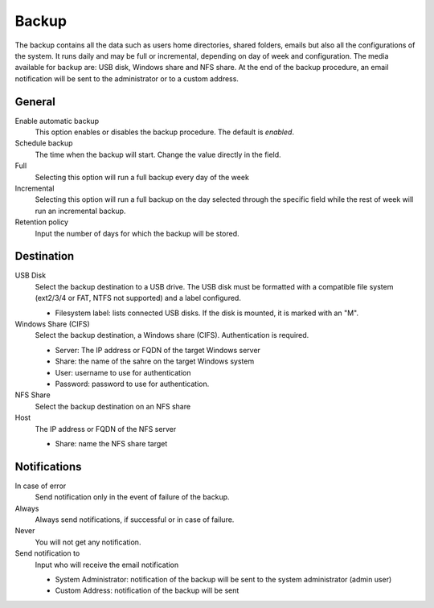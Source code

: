 ======
Backup
======

The backup contains all the data such as users home directories, 
shared folders, emails but also all the configurations
of the system. It runs daily and may be full or
incremental, depending on day of week and configuration. The
media available for backup are: USB disk, Windows share
and NFS share. At the end of the backup procedure, an email notification will be sent
to the administrator or to a custom address.

General
========

Enable automatic backup
    This option enables or disables the backup procedure. The default is *enabled*.

Schedule backup
    The time when the backup will start. Change the value directly in the field.

Full
    Selecting this option will run a full backup every day of the week

Incremental
    Selecting this option will run a full backup on the day
    selected through the specific field while the rest of
    week will run an incremental backup.

Retention policy
    Input the number of days for which the backup will be stored.

Destination
============

USB Disk
    Select the backup destination to a USB drive. The USB disk must
    be formatted with a compatible file system (ext2/3/4 or FAT, NTFS not supported) and a label configured.

    * Filesystem label: lists connected USB disks.
      If the disk is mounted, it is marked with an "M".

Windows Share (CIFS)
    Select the backup destination, a Windows share (CIFS). Authentication is required.

    * Server: The IP address or FQDN of the target Windows server
    * Share: the name of the sahre on the target Windows system
    * User: username to use for authentication
    * Password: password to use for authentication.

NFS Share
    Select the backup destination on an NFS share

Host
   The IP address or FQDN of the NFS server

   * Share: name the NFS share target

Notifications
=============

In case of error
    Send notification only in the event of failure of the backup.

Always
    Always send notifications, if successful or in case of failure.

Never
    You will not get any notification.

Send notification to
    Input who will receive the email notification
   
    * System Administrator: notification of the backup will be sent to the system administrator (admin user)
    * Custom Address: notification of the backup will be sent


